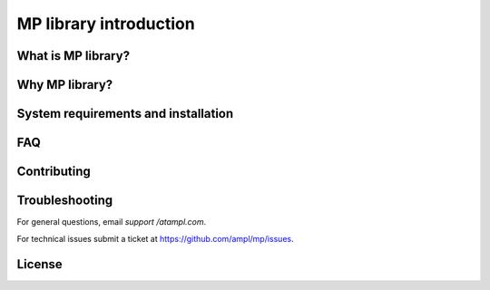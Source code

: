 MP library introduction
=======================



What is MP library?
-------------------


Why MP library?
---------------


System requirements and installation
------------------------------------



FAQ
---



Contributing
------------



Troubleshooting
---------------

For general questions, email *support /at\ ampl.com*.

For technical issues submit a ticket at
`https://github.com/ampl/mp/issues <https://github.com/ampl/mp/issues>`_.

License
-------


